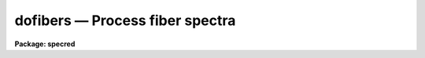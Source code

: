 dofibers — Process fiber spectra
================================

**Package: specred**

.. raw:: html

  <BODY>
  <TABLE WIDTH="100%" BORDER=0><TR>
  <TD ALIGN=LEFT><FONT SIZE=4>
  <B>dofibers (Jul95)</B></FONT></TD>
  <TD ALIGN=CENTER><FONT SIZE=4>
  <B>noao.imred.specred</B>
  </FONT></TD>
  <TD ALIGN=RIGHT><FONT SIZE=4>
  <B>dofibers (Jul95)</B></FONT></TD>
  </TR></TABLE><P>
  <TITLE>dofibers</TITLE>
  <UL>
  </UL>
  <H2><A NAME="s_name">NAME</A></H2>
  <! BeginSection: 'NAME'>
  <UL>
  dofibers -- Multifiber data reduction task
  </UL>
  <! EndSection:   'NAME'>
  <H2><A NAME="s_usage">USAGE</A></H2>
  <! BeginSection: 'USAGE'>
  <UL>
  dofibers objects
  </UL>
  <! EndSection:   'USAGE'>
  <H2><A NAME="s_summary">SUMMARY</A></H2>
  <! BeginSection: 'SUMMARY'>
  <UL>
  The <B>dofibers</B> reduction task is specialized for scattered light
  subtraction, extraction, flat
  fielding, fiber throughput correction, wavelength calibration, and sky
  subtraction of multifiber spectra.  It is a
  command language script which collects and combines the functions and
  parameters of many general purpose tasks to provide a single complete data
  reduction path.  The task provides a degree of guidance, automation, and
  record keeping necessary when dealing with the large amount of data
  generated by multifiber instruments.  Variants of this task are
  <B>doargus</B>, <B>dofoe</B>, <B>dohydra</B>, and <B>do3fiber</B>.
  </UL>
  <! EndSection:   'SUMMARY'>
  <H2><A NAME="s_parameters">PARAMETERS</A></H2>
  <! BeginSection: 'PARAMETERS'>
  <UL>
  <DL>
  <DT><B><A NAME="l_objects">objects</A></B></DT>
  <! Sec='PARAMETERS' Level=0 Label='objects' Line='objects'>
  <DD>List of object spectra to be processed.  Previously processed spectra are
  ignored unless the <I>redo</I> flag is set or the <I>update</I> flag is set and
  dependent calibration data has changed.  Extracted spectra are ignored.
  </DD>
  </DL>
  <DL>
  <DT><B><A NAME="l_apref">apref = "<TT></TT>"</A></B></DT>
  <! Sec='PARAMETERS' Level=0 Label='apref' Line='apref = ""'>
  <DD>Aperture reference spectrum.  This spectrum is used to define the basic
  extraction apertures and is typically a flat field spectrum.
  </DD>
  </DL>
  <DL>
  <DT><B><A NAME="l_flat">flat = "<TT></TT>" (optional)</A></B></DT>
  <! Sec='PARAMETERS' Level=0 Label='flat' Line='flat = "" (optional)'>
  <DD>Flat field spectrum.  If specified the one dimensional flat field spectra
  are extracted and used to make flat field calibrations.  If a separate
  throughput file or image is not specified the flat field is also used
  for computing a fiber throughput correction.
  </DD>
  </DL>
  <DL>
  <DT><B><A NAME="l_throughput">throughput = "<TT></TT>" (optional)</A></B></DT>
  <! Sec='PARAMETERS' Level=0 Label='throughput' Line='throughput = "" (optional)'>
  <DD>Throughput file or image.  If an image is specified, typically a blank
  sky observation, the total flux through
  each fiber is used to correct for fiber throughput.  If a file consisting
  of lines with the aperture number and relative throughput is specified
  then the fiber throughput will be corrected by those values.  If neither
  is specified but a flat field image is given it is used to compute the
  throughput.  
  </DD>
  </DL>
  <DL>
  <DT><B><A NAME="l_arcs1">arcs1 = "<TT></TT>" (at least one if dispersion correcting)</A></B></DT>
  <! Sec='PARAMETERS' Level=0 Label='arcs1' Line='arcs1 = "" (at least one if dispersion correcting)'>
  <DD>List of primary arc spectra.  These spectra are used to define the dispersion
  functions for each fiber apart from a possible zero point correction made
  with secondary shift spectra or arc calibration fibers in the object spectra.
  One fiber from the first spectrum is used to mark lines and set the dispersion
  function interactively and dispersion functions for all other fibers and
  arc spectra are derived from it.
  </DD>
  </DL>
  <DL>
  <DT><B><A NAME="l_arcs2">arcs2 = "<TT></TT>" (optional)</A></B></DT>
  <! Sec='PARAMETERS' Level=0 Label='arcs2' Line='arcs2 = "" (optional)'>
  <DD>List of optional shift arc spectra.  Features in these secondary observations
  are used to supply a wavelength zero point shift through the observing
  sequence.  One type of observation is dome lamps containing characteristic
  emission lines.
  </DD>
  </DL>
  <DL>
  <DT><B><A NAME="l_arctable">arctable = "<TT></TT>" (optional) (refspectra)</A></B></DT>
  <! Sec='PARAMETERS' Level=0 Label='arctable' Line='arctable = "" (optional) (refspectra)'>
  <DD>Table defining arc spectra to be assigned to object
  spectra (see <B>refspectra</B>).  If not specified an assignment based
  on a header parameter, <I>params.sort</I>, such as the observation time is made.
  </DD>
  </DL>
  <P>
  <DL>
  <DT><B><A NAME="l_readnoise">readnoise = "<TT>0.</TT>" (apsum)</A></B></DT>
  <! Sec='PARAMETERS' Level=0 Label='readnoise' Line='readnoise = "0." (apsum)'>
  <DD>Read out noise in photons.  This parameter defines the minimum noise
  sigma.  It is defined in terms of photons (or electrons) and scales
  to the data values through the gain parameter.  A image header keyword
  (case insensitive) may be specified to get the value from the image.
  </DD>
  </DL>
  <DL>
  <DT><B><A NAME="l_gain">gain = "<TT>1.</TT>" (apsum)</A></B></DT>
  <! Sec='PARAMETERS' Level=0 Label='gain' Line='gain = "1." (apsum)'>
  <DD>Detector gain or conversion factor between photons/electrons and
  data values.  It is specified as the number of photons per data value.
  A image header keyword (case insensitive) may be specified to get the value
  from the image.
  </DD>
  </DL>
  <DL>
  <DT><B><A NAME="l_datamax">datamax = INDEF (apsum.saturation)</A></B></DT>
  <! Sec='PARAMETERS' Level=0 Label='datamax' Line='datamax = INDEF (apsum.saturation)'>
  <DD>The maximum data value which is not a cosmic ray.
  When cleaning cosmic rays and/or using variance weighted extraction
  very strong cosmic rays (pixel values much larger than the data) can
  cause these operations to behave poorly.  If a value other than INDEF
  is specified then all data pixels in excess of this value will be
  excluded and the algorithms will yield improved results.
  This applies only to the object spectra and not the flat field or
  arc spectra.  For more
  on this see the discussion of the saturation parameter in the
  <B>apextract</B> package.
  </DD>
  </DL>
  <DL>
  <DT><B><A NAME="l_fibers">fibers = 97 (apfind)</A></B></DT>
  <! Sec='PARAMETERS' Level=0 Label='fibers' Line='fibers = 97 (apfind)'>
  <DD>Number of fibers.  This number is used during the automatic definition of
  the apertures from the aperture reference spectrum.  It is best if this
  reflects the actual number of fibers which may be found in the aperture
  reference image.  The interactive
  review of the aperture assignments allows verification and adjustments
  to the automatic aperture definitions.
  </DD>
  </DL>
  <DL>
  <DT><B><A NAME="l_width">width = 12. (apedit)</A></B></DT>
  <! Sec='PARAMETERS' Level=0 Label='width' Line='width = 12. (apedit)'>
  <DD>Approximate base full width of the fiber profiles.  This parameter is used
  for the profile centering algorithm.
  </DD>
  </DL>
  <DL>
  <DT><B><A NAME="l_minsep">minsep = 8. (apfind)</A></B></DT>
  <! Sec='PARAMETERS' Level=0 Label='minsep' Line='minsep = 8. (apfind)'>
  <DD>Minimum separation between fibers.  Weaker spectra or noise within this
  distance of a stronger spectrum are rejected.
  </DD>
  </DL>
  <DL>
  <DT><B><A NAME="l_maxsep">maxsep = 15. (apfind)</A></B></DT>
  <! Sec='PARAMETERS' Level=0 Label='maxsep' Line='maxsep = 15. (apfind)'>
  <DD>Maximum separation between adjacent fibers.  This parameter
  is used to identify missing fibers.  If two adjacent spectra exceed this
  separation then it is assumed that a fiber is missing and the aperture
  identification assignments will be adjusted accordingly.
  </DD>
  </DL>
  <DL>
  <DT><B><A NAME="l_apidtable">apidtable = "<TT></TT>" (apfind)</A></B></DT>
  <! Sec='PARAMETERS' Level=0 Label='apidtable' Line='apidtable = "" (apfind)'>
  <DD>Aperture identification table.  This may be either a text file or an
  image.  A text file contains the fiber number, beam number defining object
  (1), sky (0), and arc (2) fibers, and a object title.  An image contains
  the keywords SLFIBnnn with string value consisting of the fiber number,
  beam number, optional right ascension and declination, and an object
  title.  Unassigned and broken fibers (beam of -1) should be included in the
  identification information since they will automatically be excluded.
  </DD>
  </DL>
  <DL>
  <DT><B><A NAME="l_crval">crval = INDEF, cdelt = INDEF (autoidentify)</A></B></DT>
  <! Sec='PARAMETERS' Level=0 Label='crval' Line='crval = INDEF, cdelt = INDEF (autoidentify)'>
  <DD>These parameters specify an approximate central wavelength and dispersion.
  They may be specified as numerical values, INDEF, or image header keyword
  names whose values are to be used.
  If both these parameters are INDEF then the automatic identification will
  not be done.
  </DD>
  </DL>
  <DL>
  <DT><B><A NAME="l_objaps">objaps = "<TT></TT>", skyaps = "<TT></TT>", arcaps = "<TT></TT>"</A></B></DT>
  <! Sec='PARAMETERS' Level=0 Label='objaps' Line='objaps = "", skyaps = "", arcaps = ""'>
  <DD>List of object, sky, and arc aperture numbers.  These are used to
  identify arc apertures for wavelength calibration and object and sky
  apertures for sky subtraction.  Note sky apertures may be identified as
  both object and sky if one wants to subtract the mean sky from the
  individual sky spectra.  Typically the different spectrum types are
  identified by their beam numbers and the default, null string,
  lists select all apertures.
  </DD>
  </DL>
  <DL>
  <DT><B><A NAME="l_objbeams">objbeams = "<TT>0,1</TT>", skybeams = "<TT>0</TT>", arcbeams = 2</A></B></DT>
  <! Sec='PARAMETERS' Level=0 Label='objbeams' Line='objbeams = "0,1", skybeams = "0", arcbeams = 2'>
  <DD>List of object, sky, and arc beam numbers.  The convention is that sky
  fibers are given a beam number of 0, object fibers a beam number of 1, and
  arc fibers a beam number of 2.  The beam numbers are typically set in the
  <I>apidtable</I>.  Unassigned or broken fibers may be given a beam number of
  -1 in the aperture identification table since apertures with negative beam
  numbers are not extracted.  Note it is valid to identify sky fibers as both
  object and sky.
  </DD>
  </DL>
  <P>
  <DL>
  <DT><B><A NAME="l_scattered">scattered = no (apscatter)</A></B></DT>
  <! Sec='PARAMETERS' Level=0 Label='scattered' Line='scattered = no (apscatter)'>
  <DD>Smooth and subtracted scattered light from the object and flat field
  images.  This operation consists of fitting independent smooth functions
  across the dispersion using data outside the fiber apertures and then
  smoothing the individual fits along the dispersion.  The initial
  flat field, or if none is given the aperture reference image, are
  done interactively to allow setting the fitting parameters.  All
  subsequent subtractions use the same fitting parameters.
  </DD>
  </DL>
  <DL>
  <DT><B><A NAME="l_fitflat">fitflat = yes (flat1d)</A></B></DT>
  <! Sec='PARAMETERS' Level=0 Label='fitflat' Line='fitflat = yes (flat1d)'>
  <DD>Fit the composite flat field spectrum by a smooth function and divide each
  flat field spectrum by this function?  This operation removes the average
  spectral signature of the flat field lamp from the sensitivity correction to
  avoid modifying the object fluxes.
  </DD>
  </DL>
  <DL>
  <DT><B><A NAME="l_clean">clean = yes (apsum)</A></B></DT>
  <! Sec='PARAMETERS' Level=0 Label='clean' Line='clean = yes (apsum)'>
  <DD>Detect and correct for bad pixels during extraction?  This is the same
  as the clean option in the <B>apextract</B> package.  If yes this also
  implies variance weighted extraction and requires reasonably good values
  for the readout noise and gain.  In addition the datamax parameters
  can be useful.
  </DD>
  </DL>
  <DL>
  <DT><B><A NAME="l_dispcor">dispcor = yes</A></B></DT>
  <! Sec='PARAMETERS' Level=0 Label='dispcor' Line='dispcor = yes'>
  <DD>Dispersion correct spectra?  Depending on the <I>params.linearize</I>
  parameter this may either resample the spectra or insert a dispersion
  function in the image header.
  </DD>
  </DL>
  <DL>
  <DT><B><A NAME="l_skyalign">skyalign = no</A></B></DT>
  <! Sec='PARAMETERS' Level=0 Label='skyalign' Line='skyalign = no'>
  <DD>Align sky lines?  If yes then for the first object spectrum you are asked
  to mark one or more sky lines to use for alignment.  Then these lines will
  be found in all spectra and an average zeropoint shift computed and applied
  to the dispersion solution to align these lines.  Note that this assumes
  the sky lines are seen in all fibers.
  </DD>
  </DL>
  <DL>
  <DT><B><A NAME="l_savearcs">savearcs = yes</A></B></DT>
  <! Sec='PARAMETERS' Level=0 Label='savearcs' Line='savearcs = yes'>
  <DD>Save any simultaneous arc apertures?  If no then the arc apertures will
  be deleted after use.
  </DD>
  </DL>
  <DL>
  <DT><B><A NAME="l_skysubtract">skysubtract = yes</A></B></DT>
  <! Sec='PARAMETERS' Level=0 Label='skysubtract' Line='skysubtract = yes'>
  <DD>Subtract sky from the object spectra?  If yes the sky spectra are combined
  and subtracted from the object spectra as defined by the object and sky
  aperture/beam parameters.
  </DD>
  </DL>
  <DL>
  <DT><B><A NAME="l_skyedit">skyedit = yes</A></B></DT>
  <! Sec='PARAMETERS' Level=0 Label='skyedit' Line='skyedit = yes'>
  <DD>Overplot all the sky spectra and allow contaminated sky spectra to be
  deleted?
  </DD>
  </DL>
  <DL>
  <DT><B><A NAME="l_saveskys">saveskys = yes</A></B></DT>
  <! Sec='PARAMETERS' Level=0 Label='saveskys' Line='saveskys = yes'>
  <DD>Save the combined sky spectrum?  If no then the sky spectrum will be
  deleted after sky subtraction is completed.
  </DD>
  </DL>
  <DL>
  <DT><B><A NAME="l_splot">splot = no</A></B></DT>
  <! Sec='PARAMETERS' Level=0 Label='splot' Line='splot = no'>
  <DD>Plot the final spectra with the task <B>splot</B>?
  </DD>
  </DL>
  <DL>
  <DT><B><A NAME="l_redo">redo = no</A></B></DT>
  <! Sec='PARAMETERS' Level=0 Label='redo' Line='redo = no'>
  <DD>Redo operations previously done?  If no then previously processed spectra
  in the objects list will not be processed (unless they need to be updated).
  </DD>
  </DL>
  <DL>
  <DT><B><A NAME="l_update">update = yes</A></B></DT>
  <! Sec='PARAMETERS' Level=0 Label='update' Line='update = yes'>
  <DD>Update processing of previously processed spectra if aperture, flat
  field, or dispersion reference definitions are changed?
  </DD>
  </DL>
  <DL>
  <DT><B><A NAME="l_batch">batch = no</A></B></DT>
  <! Sec='PARAMETERS' Level=0 Label='batch' Line='batch = no'>
  <DD>Process spectra as a background or batch job provided there are no interactive
  options (<I>skyedit</I> and <I>splot</I>) selected.
  </DD>
  </DL>
  <DL>
  <DT><B><A NAME="l_listonly">listonly = no</A></B></DT>
  <! Sec='PARAMETERS' Level=0 Label='listonly' Line='listonly = no'>
  <DD>List processing steps but don't process?
  </DD>
  </DL>
  <P>
  <DL>
  <DT><B><A NAME="l_params">params = "<TT></TT>" (pset)</A></B></DT>
  <! Sec='PARAMETERS' Level=0 Label='params' Line='params = "" (pset)'>
  <DD>Name of parameter set containing additional processing parameters.  The
  default is parameter set <B>params</B>.  The parameter set may be examined
  and modified in the usual ways (typically with "<TT>epar params</TT>" or "<TT>:e params</TT>"
  from the parameter editor).  Note that using a different parameter file
  is not allowed.  The parameters are described below.
  </DD>
  </DL>
  <P>
  <CENTER>-- PACKAGE PARAMETERS
  
  </CENTER><BR>
  <P>
  Package parameters are those which generally apply to all task in the
  package.  This is also true of <B>dofibers</B>.
  <DL>
  <DT><B><A NAME="l_dispaxis">dispaxis = 2</A></B></DT>
  <! Sec='PARAMETERS' Level=0 Label='dispaxis' Line='dispaxis = 2'>
  <DD>Default dispersion axis.  The dispersion axis is 1 for dispersion
  running along image lines and 2 for dispersion running along image
  columns.  If the image header parameter DISPAXIS is defined it has
  precedence over this parameter.  The default value defers to the
  package parameter of the same name.
  </DD>
  </DL>
  <DL>
  <DT><B><A NAME="l_observatory">observatory = "<TT>observatory</TT>"</A></B></DT>
  <! Sec='PARAMETERS' Level=0 Label='observatory' Line='observatory = "observatory"'>
  <DD>Observatory at which the spectra were obtained if not specified in the
  image header by the keyword OBSERVAT.  See <B>observatory</B> for more
  details.
  </DD>
  </DL>
  <DL>
  <DT><B><A NAME="l_interp">interp = "<TT>poly5</TT>" (nearest|linear|poly3|poly5|spline3|sinc)</A></B></DT>
  <! Sec='PARAMETERS' Level=0 Label='interp' Line='interp = "poly5" (nearest|linear|poly3|poly5|spline3|sinc)'>
  <DD>Spectrum interpolation type used when spectra are resampled.  The choices are:
  <P>
  <PRE>
  	nearest - nearest neighbor
  	 linear - linear
  	  poly3 - 3rd order polynomial
  	  poly5 - 5th order polynomial
  	spline3 - cubic spline
  	   sinc - sinc function
  </PRE>
  </DD>
  </DL>
  <DL>
  <DT><B><A NAME="l_database">database = "<TT>database</TT>"</A></B></DT>
  <! Sec='PARAMETERS' Level=0 Label='database' Line='database = "database"'>
  <DD>Database (directory) used for storing aperture and dispersion information.
  </DD>
  </DL>
  <DL>
  <DT><B><A NAME="l_verbose">verbose = no</A></B></DT>
  <! Sec='PARAMETERS' Level=0 Label='verbose' Line='verbose = no'>
  <DD>Print verbose information available with various tasks.
  </DD>
  </DL>
  <DL>
  <DT><B><A NAME="l_logfile">logfile = "<TT>logfile</TT>", plotfile = "<TT></TT>"</A></B></DT>
  <! Sec='PARAMETERS' Level=0 Label='logfile' Line='logfile = "logfile", plotfile = ""'>
  <DD>Text and plot log files.  If a filename is not specified then no log is
  kept.  The plot file contains IRAF graphics metacode which may be examined
  in various ways such as with <B>gkimosaic</B>.
  </DD>
  </DL>
  <DL>
  <DT><B><A NAME="l_records">records = "<TT></TT>"</A></B></DT>
  <! Sec='PARAMETERS' Level=0 Label='records' Line='records = ""'>
  <DD>Dummy parameter to be ignored.
  </DD>
  </DL>
  <DL>
  <DT><B><A NAME="l_version">version = "<TT>SPECRED: ...</TT>"</A></B></DT>
  <! Sec='PARAMETERS' Level=0 Label='version' Line='version = "SPECRED: ..."'>
  <DD>Version of the package.
  </DD>
  </DL>
  <P>
  <CENTER>PARAMS PARAMETERS
  
  </CENTER><BR>
  <P>
  The following parameters are part of the <B>params</B> parameter set and
  define various algorithm parameters for <B>dofibers</B>.
  <P>
  <CENTER>--  GENERAL PARAMETERS --
  
  </CENTER><BR>
  <DL>
  <DT><B><A NAME="l_line">line = INDEF, nsum = 10</A></B></DT>
  <! Sec='PARAMETERS' Level=0 Label='line' Line='line = INDEF, nsum = 10'>
  <DD>The dispersion line (line or column perpendicular to the dispersion
  axis) and number of adjacent lines (half before and half after unless
  at the end of the image) used in finding, recentering, resizing,
  editing, and tracing operations.  A line of INDEF selects the middle of the
  image along the dispersion axis.
  </DD>
  </DL>
  <DL>
  <DT><B><A NAME="l_order">order = "<TT>decreasing</TT>" (apfind)</A></B></DT>
  <! Sec='PARAMETERS' Level=0 Label='order' Line='order = "decreasing" (apfind)'>
  <DD>When assigning aperture identifications order the spectra "<TT>increasing</TT>"
  or "<TT>decreasing</TT>" with increasing pixel position (left-to-right or
  right-to-left in a cross-section plot of the image).
  </DD>
  </DL>
  <DL>
  <DT><B><A NAME="l_extras">extras = no (apsum)</A></B></DT>
  <! Sec='PARAMETERS' Level=0 Label='extras' Line='extras = no (apsum)'>
  <DD>Include extra information in the output spectra?  When cleaning or using
  variance weighting the cleaned and weighted spectra are recorded in the
  first 2D plane of a 3D image, the raw, simple sum spectra are recorded in
  the second plane, and the estimated sigmas are recorded in the third plane.
  </DD>
  </DL>
  <P>
  <CENTER>-- DEFAULT APERTURE LIMITS --
  
  </CENTER><BR>
  <DL>
  <DT><B><A NAME="l_lower">lower = -5., upper = 5. (apdefault)</A></B></DT>
  <! Sec='PARAMETERS' Level=0 Label='lower' Line='lower = -5., upper = 5. (apdefault)'>
  <DD>Default lower and upper aperture limits relative to the aperture center.
  These limits are used when the apertures are first found and may be
  resized automatically or interactively.
  </DD>
  </DL>
  <P>
  <CENTER>-- AUTOMATIC APERTURE RESIZING PARAMETERS --
  
  </CENTER><BR>
  <DL>
  <DT><B><A NAME="l_ylevel">ylevel = 0.05 (apresize)</A></B></DT>
  <! Sec='PARAMETERS' Level=0 Label='ylevel' Line='ylevel = 0.05 (apresize)'>
  <DD>Data level at which to set aperture limits during automatic resizing.
  It is a fraction of the peak relative to a local background.
  </DD>
  </DL>
  <P>
  <CENTER>-- TRACE PARAMETERS --
  
  </CENTER><BR>
  <DL>
  <DT><B><A NAME="l_t_step">t_step = 10 (aptrace)</A></B></DT>
  <! Sec='PARAMETERS' Level=0 Label='t_step' Line='t_step = 10 (aptrace)'>
  <DD>Step along the dispersion axis between determination of the spectrum
  positions.  Note the <I>nsum</I> parameter is also used to enhance the
  signal-to-noise at each step.
  </DD>
  </DL>
  <DL>
  <DT><B><A NAME="l_t_function">t_function = "<TT>spline3</TT>", t_order = 3 (aptrace)</A></B></DT>
  <! Sec='PARAMETERS' Level=0 Label='t_function' Line='t_function = "spline3", t_order = 3 (aptrace)'>
  <DD>Default trace fitting function and order.  The fitting function types are
  "<TT>chebyshev</TT>" polynomial, "<TT>legendre</TT>" polynomial, "<TT>spline1</TT>" linear spline, and
  "<TT>spline3</TT>" cubic spline.  The order refers to the number of
  terms in the polynomial functions or the number of spline pieces in the spline
  functions.
  </DD>
  </DL>
  <DL>
  <DT><B><A NAME="l_t_niterate">t_niterate = 1, t_low = 3., t_high = 3. (aptrace)</A></B></DT>
  <! Sec='PARAMETERS' Level=0 Label='t_niterate' Line='t_niterate = 1, t_low = 3., t_high = 3. (aptrace)'>
  <DD>Default number of rejection iterations and rejection sigma thresholds.
  </DD>
  </DL>
  <P>
  <CENTER>-- SCATTERED LIGHT PARAMETERS --
  
  </CENTER><BR>
  <DL>
  <DT><B><A NAME="l_buffer">buffer = 1. (apscatter)</A></B></DT>
  <! Sec='PARAMETERS' Level=0 Label='buffer' Line='buffer = 1. (apscatter)'>
  <DD>Buffer distance from the aperture edges to be excluded in selecting the
  scattered light pixels to be used.
  </DD>
  </DL>
  <DL>
  <DT><B><A NAME="l_apscat1">apscat1 = "<TT></TT>" (apscatter)</A></B></DT>
  <! Sec='PARAMETERS' Level=0 Label='apscat1' Line='apscat1 = "" (apscatter)'>
  <DD>Fitting parameters across the dispersion.  This references an additional
  set of parameters for the ICFIT package.  The default is the "<TT>apscat1</TT>"
  parameter set.
  </DD>
  </DL>
  <DL>
  <DT><B><A NAME="l_apscat2">apscat2 = "<TT></TT>" (apscatter)</A></B></DT>
  <! Sec='PARAMETERS' Level=0 Label='apscat2' Line='apscat2 = "" (apscatter)'>
  <DD>Fitting parameters along the dispersion.  This references an additional
  set of parameters for the ICFIT package.  The default is the "<TT>apscat2</TT>"
  parameter set.
  </DD>
  </DL>
  <P>
  <CENTER>-- APERTURE EXTRACTION PARAMETERS --
  
  </CENTER><BR>
  <DL>
  <DT><B><A NAME="l_weights">weights = "<TT>none</TT>" (apsum)</A></B></DT>
  <! Sec='PARAMETERS' Level=0 Label='weights' Line='weights = "none" (apsum)'>
  <DD>Type of extraction weighting.  Note that if the <I>clean</I> parameter is
  set then the weights used are "<TT>variance</TT>" regardless of the weights
  specified by this parameter.  The choices are:
  <DL>
  <DT><B><A NAME="l_">"<TT>none</TT>"</A></B></DT>
  <! Sec='PARAMETERS' Level=1 Label='' Line='"none"'>
  <DD>The pixels are summed without weights except for partial pixels at the
  ends.
  </DD>
  </DL>
  <DL>
  <DT><B><A NAME="l_">"<TT>variance</TT>"</A></B></DT>
  <! Sec='PARAMETERS' Level=1 Label='' Line='"variance"'>
  <DD>The extraction is weighted by the variance based on the data values
  and a poisson/ccd model using the <I>gain</I> and <I>readnoise</I>
  parameters.
  </DD>
  </DL>
  </DD>
  </DL>
  <DL>
  <DT><B><A NAME="l_pfit">pfit = "<TT>fit1d</TT>" (apsum) (fit1d|fit2d)</A></B></DT>
  <! Sec='PARAMETERS' Level=0 Label='pfit' Line='pfit = "fit1d" (apsum) (fit1d|fit2d)'>
  <DD>Profile fitting algorithm for cleaning and variance weighted extractions.
  The default is generally appropriate for multifiber data but users
  may try the other algorithm.  See <B>approfiles</B> for further information.
  </DD>
  </DL>
  <DL>
  <DT><B><A NAME="l_lsigma">lsigma = 3., usigma = 3. (apsum)</A></B></DT>
  <! Sec='PARAMETERS' Level=0 Label='lsigma' Line='lsigma = 3., usigma = 3. (apsum)'>
  <DD>Lower and upper rejection thresholds, given as a number of times the
  estimated sigma of a pixel, for cleaning.
  </DD>
  </DL>
  <DL>
  <DT><B><A NAME="l_nsubaps">nsubaps = 1 (apsum)</A></B></DT>
  <! Sec='PARAMETERS' Level=0 Label='nsubaps' Line='nsubaps = 1 (apsum)'>
  <DD>During extraction it is possible to equally divide the apertures into
  this number of subapertures.
  </DD>
  </DL>
  <P>
  <CENTER>-- FLAT FIELD FUNCTION FITTING PARAMETERS --
  
  </CENTER><BR>
  <DL>
  <DT><B><A NAME="l_f_interactive">f_interactive = yes (fit1d)</A></B></DT>
  <! Sec='PARAMETERS' Level=0 Label='f_interactive' Line='f_interactive = yes (fit1d)'>
  <DD>Fit the composite one dimensional flat field spectrum interactively?
  This is used if <I>fitflat</I> is set and a two dimensional flat field
  spectrum is specified.
  </DD>
  </DL>
  <DL>
  <DT><B><A NAME="l_f_function">f_function = "<TT>spline3</TT>", f_order = 10 (fit1d)</A></B></DT>
  <! Sec='PARAMETERS' Level=0 Label='f_function' Line='f_function = "spline3", f_order = 10 (fit1d)'>
  <DD>Function and order used to fit the composite one dimensional flat field
  spectrum.  The functions are "<TT>legendre</TT>", "<TT>chebyshev</TT>", "<TT>spline1</TT>", and
  "<TT>spline3</TT>".  The spline functions are linear and cubic splines with the
  order specifying the number of pieces.
  </DD>
  </DL>
  <P>
  <CENTER>-- ARC DISPERSION FUNCTION PARAMETERS --
  
  </CENTER><BR>
  <DL>
  <DT><B><A NAME="l_threshold">threshold = 10. (autoidentify/identify/reidentify)</A></B></DT>
  <! Sec='PARAMETERS' Level=0 Label='threshold' Line='threshold = 10. (autoidentify/identify/reidentify)'>
  <DD>In order for a feature center to be determined the range of pixel intensities
  around the feature must exceed this threshold.
  </DD>
  </DL>
  <DL>
  <DT><B><A NAME="l_coordlist">coordlist = "<TT>linelists$idhenear.dat</TT>" (autoidentify/identify)</A></B></DT>
  <! Sec='PARAMETERS' Level=0 Label='coordlist' Line='coordlist = "linelists$idhenear.dat" (autoidentify/identify)'>
  <DD>Arc line list consisting of an ordered list of wavelengths.
  Some standard line lists are available in the directory "<TT>linelists$</TT>".
  </DD>
  </DL>
  <DL>
  <DT><B><A NAME="l_match">match = -3. (autoidentify/identify)</A></B></DT>
  <! Sec='PARAMETERS' Level=0 Label='match' Line='match = -3. (autoidentify/identify)'>
  <DD>The maximum difference for a match between the dispersion function prediction
  value and a wavelength in the coordinate list.
  </DD>
  </DL>
  <DL>
  <DT><B><A NAME="l_fwidth">fwidth = 4. (autoidentify/identify)</A></B></DT>
  <! Sec='PARAMETERS' Level=0 Label='fwidth' Line='fwidth = 4. (autoidentify/identify)'>
  <DD>Approximate full base width (in pixels) of arc lines.
  </DD>
  </DL>
  <DL>
  <DT><B><A NAME="l_cradius">cradius = 10. (reidentify)</A></B></DT>
  <! Sec='PARAMETERS' Level=0 Label='cradius' Line='cradius = 10. (reidentify)'>
  <DD>Radius from previous position to reidentify arc line.
  </DD>
  </DL>
  <DL>
  <DT><B><A NAME="l_i_function">i_function = "<TT>spline3</TT>", i_order = 3 (autoidentify/identify)</A></B></DT>
  <! Sec='PARAMETERS' Level=0 Label='i_function' Line='i_function = "spline3", i_order = 3 (autoidentify/identify)'>
  <DD>The default function and order to be fit to the arc wavelengths as a
  function of the pixel coordinate.  The functions choices are "<TT>chebyshev</TT>",
  "<TT>legendre</TT>", "<TT>spline1</TT>", or "<TT>spline3</TT>".
  </DD>
  </DL>
  <DL>
  <DT><B><A NAME="l_i_niterate">i_niterate = 2, i_low = 3.0, i_high = 3.0 (autoidentify/identify)</A></B></DT>
  <! Sec='PARAMETERS' Level=0 Label='i_niterate' Line='i_niterate = 2, i_low = 3.0, i_high = 3.0 (autoidentify/identify)'>
  <DD>Number of rejection iterations and sigma thresholds for rejecting arc
  lines from the dispersion function fits.
  </DD>
  </DL>
  <DL>
  <DT><B><A NAME="l_refit">refit = yes (reidentify)</A></B></DT>
  <! Sec='PARAMETERS' Level=0 Label='refit' Line='refit = yes (reidentify)'>
  <DD>Refit the dispersion function?  If yes and there is more than 1 line
  and a dispersion function was defined in the arc reference then a new
  dispersion function of the same type as in the reference image is fit
  using the new pixel positions.  Otherwise only a zero point shift is
  determined for the revised fitted coordinates without changing the
  form of the dispersion function.
  </DD>
  </DL>
  <DL>
  <DT><B><A NAME="l_addfeatures">addfeatures = no (reidentify)</A></B></DT>
  <! Sec='PARAMETERS' Level=0 Label='addfeatures' Line='addfeatures = no (reidentify)'>
  <DD>Add new features from a line list during each reidentification?
  This option can be used to compensate for lost features from the
  reference solution.  Care should be exercised that misidentified features
  are not introduced.
  </DD>
  </DL>
  <P>
  <CENTER>-- AUTOMATIC ARC ASSIGNMENT PARAMETERS --
  
  </CENTER><BR>
  <DL>
  <DT><B><A NAME="l_select">select = "<TT>interp</TT>" (refspectra)</A></B></DT>
  <! Sec='PARAMETERS' Level=0 Label='select' Line='select = "interp" (refspectra)'>
  <DD>Selection method for assigning wavelength calibration spectra.
  Note that an arc assignment table may be used to override the selection
  method and explicitly assign arc spectra to object spectra.
  The automatic selection methods are:
  <DL>
  <DT><B><A NAME="l_average">average</A></B></DT>
  <! Sec='PARAMETERS' Level=1 Label='average' Line='average'>
  <DD>Average two reference spectra without regard to any sort parameter.
  If only one reference spectrum is specified then it is assigned with a
  warning.  If more than two reference spectra are specified then only the
  first two are used and a warning is given.
  This option is used to assign two reference spectra, with equal weights,
  independent of any sorting parameter.
  </DD>
  </DL>
  <DL>
  <DT><B><A NAME="l_following">following</A></B></DT>
  <! Sec='PARAMETERS' Level=1 Label='following' Line='following'>
  <DD>Select the nearest following spectrum in the reference list based on the
  sorting parameter.  If there is no following spectrum use the nearest preceding
  spectrum.
  </DD>
  </DL>
  <DL>
  <DT><B><A NAME="l_interp">interp</A></B></DT>
  <! Sec='PARAMETERS' Level=1 Label='interp' Line='interp'>
  <DD>Interpolate between the preceding and following spectra in the reference
  list based on the sorting parameter.  If there is no preceding and following
  spectrum use the nearest spectrum.  The interpolation is weighted by the
  relative distances of the sorting parameter.
  </DD>
  </DL>
  <DL>
  <DT><B><A NAME="l_match">match</A></B></DT>
  <! Sec='PARAMETERS' Level=1 Label='match' Line='match'>
  <DD>Match each input spectrum with the reference spectrum list in order.
  This overrides the reference aperture check.
  </DD>
  </DL>
  <DL>
  <DT><B><A NAME="l_nearest">nearest</A></B></DT>
  <! Sec='PARAMETERS' Level=1 Label='nearest' Line='nearest'>
  <DD>Select the nearest spectrum in the reference list based on the sorting
  parameter.
  </DD>
  </DL>
  <DL>
  <DT><B><A NAME="l_preceding">preceding</A></B></DT>
  <! Sec='PARAMETERS' Level=1 Label='preceding' Line='preceding'>
  <DD>Select the nearest preceding spectrum in the reference list based on the
  sorting parameter.  If there is no preceding spectrum use the nearest following
  spectrum.
  </DD>
  </DL>
  </DD>
  </DL>
  <DL>
  <DT><B><A NAME="l_sort">sort = "<TT>jd</TT>", group = "<TT>ljd</TT>" (refspectra)</A></B></DT>
  <! Sec='PARAMETERS' Level=0 Label='sort' Line='sort = "jd", group = "ljd" (refspectra)'>
  <DD>Image header keywords to be used as the sorting parameter for selection
  based on order and to group spectra.
  A null string, "<TT></TT>", or the word "<TT>none</TT>" may be use to disable the sorting
  or grouping parameters.
  The sorting parameter
  must be numeric but otherwise may be anything.  The grouping parameter
  may be a string or number and must simply be the same for all spectra within
  the same group (say a single night).
  Common sorting parameters are times or positions.
  In <B>dofibers</B> the Julian date (JD) and the local Julian day number (LJD)
  at the middle of the exposure are automatically computed from the universal
  time at the beginning of the exposure and the exposure time.  Also the
  parameter UTMIDDLE is computed.
  </DD>
  </DL>
  <DL>
  <DT><B><A NAME="l_time">time = no, timewrap = 17. (refspectra)</A></B></DT>
  <! Sec='PARAMETERS' Level=0 Label='time' Line='time = no, timewrap = 17. (refspectra)'>
  <DD>Is the sorting parameter a 24 hour time?  If so then the time origin
  for the sorting is specified by the timewrap parameter.  This time
  should precede the first observation and follow the last observation
  in a 24 hour cycle.
  </DD>
  </DL>
  <P>
  <CENTER>-- DISPERSION  CORRECTION PARAMETERS --
  
  </CENTER><BR>
  <DL>
  <DT><B><A NAME="l_linearize">linearize = yes (dispcor)</A></B></DT>
  <! Sec='PARAMETERS' Level=0 Label='linearize' Line='linearize = yes (dispcor)'>
  <DD>Interpolate the spectra to a linear dispersion sampling?  If yes the
  spectra will be interpolated to a linear or log linear sampling
  If no the nonlinear dispersion function(s) from the dispersion function
  database are assigned to the input image world coordinate system
  and the spectral data are not interpolated.
  </DD>
  </DL>
  <DL>
  <DT><B><A NAME="l_log">log = no (dispcor)</A></B></DT>
  <! Sec='PARAMETERS' Level=0 Label='log' Line='log = no (dispcor)'>
  <DD>Use linear logarithmic wavelength coordinates?  Linear logarithmic
  wavelength coordinates have wavelength intervals which are constant
  in the logarithm of the wavelength.
  </DD>
  </DL>
  <DL>
  <DT><B><A NAME="l_flux">flux = yes (dispcor)</A></B></DT>
  <! Sec='PARAMETERS' Level=0 Label='flux' Line='flux = yes (dispcor)'>
  <DD>Conserve the total flux during interpolation?  If <I>no</I> the output
  spectrum is interpolated from the input spectrum at each output
  wavelength coordinate.  If <I>yes</I> the input spectrum is integrated
  over the extent of each output pixel.  This is slower than
  simple interpolation.
  </DD>
  </DL>
  <P>
  <CENTER>-- SKY SUBTRACTION PARAMETERS --
  
  </CENTER><BR>
  <DL>
  <DT><B><A NAME="l_combine">combine = "<TT>average</TT>" (scombine) (average|median)</A></B></DT>
  <! Sec='PARAMETERS' Level=0 Label='combine' Line='combine = "average" (scombine) (average|median)'>
  <DD>Option for combining sky pixels at the same dispersion coordinate after any
  rejection operation.  The options are to compute the  "<TT>average</TT>" or "<TT>median</TT>"
  of the pixels.  The median uses the average of the two central
  values when the number of pixels is even.
  </DD>
  </DL>
  <DL>
  <DT><B><A NAME="l_reject">reject = "<TT>none</TT>" (scombine) (none|minmax|avsigclip)</A></B></DT>
  <! Sec='PARAMETERS' Level=0 Label='reject' Line='reject = "none" (scombine) (none|minmax|avsigclip)'>
  <DD>Type of rejection operation performed on the pixels which overlap at each
  dispersion coordinate.  The algorithms are discussed in the
  help for <B>scombine</B>.  The rejection choices are:
  <P>
  <PRE>
        none - No rejection
      minmax - Reject the low and high pixels
   avsigclip - Reject pixels using an averaged sigma clipping algorithm
  </PRE>
  <P>
  </DD>
  </DL>
  <DL>
  <DT><B><A NAME="l_scale">scale = "<TT>none</TT>" (none|mode|median|mean)</A></B></DT>
  <! Sec='PARAMETERS' Level=0 Label='scale' Line='scale = "none" (none|mode|median|mean)'>
  <DD>Multiplicative scaling to be applied to each spectrum.  The choices are none
  or scale by the mode, median, or mean.  This should not be necessary if the
  flat field and throughput corrections have been properly made. 
  </DD>
  </DL>
  </UL>
  <! EndSection:   'PARAMETERS'>
  <H2><A NAME="s_environment_parameters">ENVIRONMENT PARAMETERS</A></H2>
  <! BeginSection: 'ENVIRONMENT PARAMETERS'>
  <UL>
  The environment parameter <I>imtype</I> is used to determine the extension
  of the images to be processed and created.  This allows use with any
  supported image extension.  For STF images the extension has to be exact;
  for example "<TT>d1h</TT>".
  </UL>
  <! EndSection:   'ENVIRONMENT PARAMETERS'>
  <H2><A NAME="s_description">DESCRIPTION</A></H2>
  <! BeginSection: 'DESCRIPTION'>
  <UL>
  The <B>dofibers</B> reduction task is specialized for scattered light
  subtraction, extraction, flat
  fielding, fiber throughput correction, wavelength calibration, and sky
  subtraction of multifiber spectra.  It is a command language script
  which collects and combines the functions and parameters of many general
  purpose tasks to provide a single complete data reduction path.  The task
  provides a degree of guidance, automation, and record keeping necessary
  when dealing with the large amount of data generated by multifiber
  instruments.  Variants of this task are <B>doargus</B>, <B>dofoe</B>,
  <B>dohydra</B>, and <B>do3fiber</B>.
  <P>
  The general organization of the task is to do the interactive setup steps
  first using representative calibration data and then perform the majority
  of the reductions automatically, and possibly as a background process, with
  reference to the setup data.  In addition, the task determines which setup
  and processing operations have been completed in previous executions of the
  task and, contingent on the <I>redo</I> and <I>update</I> options, skip or
  repeat some or all the steps.
  <P>
  The description is divided into a quick usage outline followed by details
  of the parameters and algorithms.  The usage outline is provided as a
  checklist and a refresher for those familiar with this task and the
  component tasks.  It presents only the default or recommended usage Since
  <B>dofibers</B> combines many separate, general purpose tasks the
  description given here refers to these tasks and leaves some of the details
  to their help documentation.
  <P>
  <B>Usage Outline</B>
  <P>
  <DL>
  <DT><B><A NAME="l_">[1]</A></B></DT>
  <! Sec='DESCRIPTION' Level=0 Label='' Line='[1]'>
  <DD>The images are first processed with <B>ccdproc</B> for overscan,
  bias, and dark corrections.
  The <B>dofibers</B> task will abort if the image header keyword CCDPROC,
  which is added by <B>ccdproc</B>, is missing.  If the data processed outside
  of the IRAF <B>ccdred</B> package then a dummy CCDPROC keyword should be
  added to the image headers; say with <B>hedit</B>.
  </DD>
  </DL>
  <DL>
  <DT><B><A NAME="l_">[2]</A></B></DT>
  <! Sec='DESCRIPTION' Level=0 Label='' Line='[2]'>
  <DD>Set the <B>dofibers</B> parameters with <B>eparam</B>.  Specify the object
  images to be processed, the flat field image as the aperture reference and
  the flat field, and one or more arc images.  A throughput file or image,
  such as a blank sky observation, may also be specified.  If there are many
  object or arc spectra per setup you might want to prepare "<TT>@ files</TT>".
  Specify the aperture identification table for the configuration
  if one has been created.  If the image headers contain the SLFIB keywords
  specify an image name; typically the same as the aperture reference
  image.
  You might wish to verify the geometry parameters,
  separations, dispersion direction, etc., which may
  change with different detector setups.  The processing parameters are set
  for complete reductions but for quicklook you might not use the clean
  option or dispersion calibration and sky subtraction.
  <P>
  The parameters are set for a particular configuration and different
  configurations may use different flat fields, arcs, and aperture
  identification tables.
  </DD>
  </DL>
  <DL>
  <DT><B><A NAME="l_">[3]</A></B></DT>
  <! Sec='DESCRIPTION' Level=0 Label='' Line='[3]'>
  <DD>Run the task.  This may be repeated multiple times with different
  observations and the task will generally only do the setup steps
  once and only process new images.  Queries presented during the
  execution for various interactive operations may be answered with
  "<TT>yes</TT>", "<TT>no</TT>", "<TT>YES</TT>", or "<TT>NO</TT>".  The lower case responses apply just
  to that query while the upper case responses apply to all further
  such queries during the execution and no further queries of that
  type will be made.
  </DD>
  </DL>
  <DL>
  <DT><B><A NAME="l_">[4]</A></B></DT>
  <! Sec='DESCRIPTION' Level=0 Label='' Line='[4]'>
  <DD>The apertures are defined using the specified aperture reference image.
  The spectra are found automatically and apertures assigned based on
  task parameters and the aperture identification table.  Unassigned
  fibers may have a negative beam number and will be ignored in subsequent
  processing.  The resize option sets the aperture size to the widths of
  the profiles at a fixed fraction of the peak height.  The interactive
  review of the apertures is recommended.  If the identifications are off
  by a shift the <TT>'o'</TT> key is used.  To exit the aperture review type <TT>'q'</TT>.
  </DD>
  </DL>
  <DL>
  <DT><B><A NAME="l_">[5]</A></B></DT>
  <! Sec='DESCRIPTION' Level=0 Label='' Line='[5]'>
  <DD>The fiber positions at a series of points along the dispersion are measured
  and a function is fit to these positions.  This may be done interactively to
  adjust the fitting parameters.  Not all fibers need be examined and the "<TT>NO</TT>"
  response will quit the interactive fitting.  To exit the interactive
  fitting type <TT>'q'</TT>.
  </DD>
  </DL>
  <DL>
  <DT><B><A NAME="l_">[6]</A></B></DT>
  <! Sec='DESCRIPTION' Level=0 Label='' Line='[6]'>
  <DD>If scattered light subtraction is to be done the flat field image is
  used to define the scattered light fitting parameters interactively.
  If one is not specified then the aperture reference image is used for
  this purpose.
  <P>
  There are two queries for the interactive fitting.  A graph of the
  data between the defined reference apertures separated by a specified
  buffer distance is first shown.  The function order and type may be
  adjusted.  After quiting with <TT>'q'</TT> the user has the option of changing
  the buffer value and returning to the fitting, changing the image line
  or column to check if the fit parameters are satisfactory at other points,
  or to quit and accept the fit parameters.  After fitting all points
  across the dispersion another graph showing the scattered light from
  the individual fits is shown and the smoothing parameters along the
  dispersion may be adjusted.  Upon quiting with <TT>'q'</TT> you have the option
  of checking other cuts parallel to the dispersion or quiting and finishing
  the scattered light function smoothing and subtraction.
  <P>
  If there is a throughput image then this is corrected for scattered light
  noninteractively using the previous fitting parameters.
  </DD>
  </DL>
  <DL>
  <DT><B><A NAME="l_">[7]</A></B></DT>
  <! Sec='DESCRIPTION' Level=0 Label='' Line='[7]'>
  <DD>If flat fielding is to be done the flat field spectra are extracted.  The
  average spectrum over all fibers is determined and a function is fit
  interactively (exit with <TT>'q'</TT>).  This function is generally of sufficiently
  high order that the overall shape is well fit.  This function is then used
  to normalize the individual flat field spectra.  If a throughput image, a
  sky flat, is specified then the total sky counts through each fiber are
  used to correct the total flat field counts.  Alternatively, a separately
  derived throughput file can be used for specifying throughput corrections.
  If neither type of throughput is used the flat field also provides the
  throughput correction.  The final response spectra are normalized to a unit
  mean over all fibers.  The relative average throughput for each fiber is
  recorded in the log and possibly printed to the terminal.
  </DD>
  </DL>
  <DL>
  <DT><B><A NAME="l_">[8]</A></B></DT>
  <! Sec='DESCRIPTION' Level=0 Label='' Line='[8]'>
  <DD>If dispersion correction is selected the first arc in the arc list is
  extracted.  The middle fiber is used to identify the arc lines and define
  the dispersion function using the task <B>autoidentify</B>.  The
  <I>crval</I> and <I>cdelt</I> parameters are used in the automatic
  identification.  Whether or not the automatic identification is
  successful you will be shown the result of the arc line identification.
  If the automatic identification is not successful identify a few arc
  lines with <TT>'m'</TT> and use the <TT>'l'</TT> line list identification command to
  automatically add additional lines and fit the dispersion function.  Check
  the quality of the dispersion function fit with <TT>'f'</TT>.  When satisfied exit
  with <TT>'q'</TT>.
  </DD>
  </DL>
  <DL>
  <DT><B><A NAME="l_">[9]</A></B></DT>
  <! Sec='DESCRIPTION' Level=0 Label='' Line='[9]'>
  <DD>The remaining fibers are automatically reidentified.  You have the option
  to review the line identifications and dispersion function for each fiber
  and interactively add or delete arc lines and change fitting parameters.
  This can be done selectively, such as when the reported RMS increases
  significantly.
  </DD>
  </DL>
  <DL>
  <DT><B><A NAME="l_">[10]</A></B></DT>
  <! Sec='DESCRIPTION' Level=0 Label='' Line='[10]'>
  <DD>If the spectra are to be resampled to a linear dispersion system
  (which will be the same for all spectra) default dispersion parameters
  are printed and you are allowed to adjust these as desired.
  </DD>
  </DL>
  <DL>
  <DT><B><A NAME="l_">[11]</A></B></DT>
  <! Sec='DESCRIPTION' Level=0 Label='' Line='[11]'>
  <DD>If the sky line alignment option is selected and the sky lines have not
  been identified for a particular aperture identification table then you are
  asked to mark one or more sky lines.  You may simply accept the wavelengths
  of these lines as defined by the dispersion solution for this spectrum and
  fiber or you may specify knowns wavelengths for the lines. These lines will
  be reidentified in all object spectra extracted and a mean zeropoint shift
  will be added to the dispersion solution.  This has the effect of aligning
  these lines to optimize sky subtraction.
  </DD>
  </DL>
  <DL>
  <DT><B><A NAME="l_">[12]</A></B></DT>
  <! Sec='DESCRIPTION' Level=0 Label='' Line='[12]'>
  <DD>The object spectra are now automatically scattered light subtracted,
   extracted, flat fielded, and dispersion corrected.
  </DD>
  </DL>
  <DL>
  <DT><B><A NAME="l_">[13]</A></B></DT>
  <! Sec='DESCRIPTION' Level=0 Label='' Line='[13]'>
  <DD>When sky subtracting, the individual sky spectra may be reviewed and some
  spectra eliminated using the <TT>'d'</TT> key.  The last deleted spectrum may be
  recovered with the <TT>'e'</TT> key.  After exiting the review with <TT>'q'</TT> you are
  asked for the combining option.  The type of combining is dictated by the
  number of sky fibers.
  </DD>
  </DL>
  <DL>
  <DT><B><A NAME="l_">[14]</A></B></DT>
  <! Sec='DESCRIPTION' Level=0 Label='' Line='[14]'>
  <DD>The option to examine the final spectra with <B>splot</B> may be given.
  To exit type <TT>'q'</TT>.
  </DD>
  </DL>
  <DL>
  <DT><B><A NAME="l_">[15]</A></B></DT>
  <! Sec='DESCRIPTION' Level=0 Label='' Line='[15]'>
  <DD>If scattered light is subtracted from the input data a copy of the
  original image is made by appending "<TT>noscat</TT>" to the image name.
  If the data are reprocessed with the <I>redo</I> flag the original
  image will be used again to allow modification of the scattered
  light parameters.
  <P>
  The final spectra will have the same name as the original 2D images
  with a "<TT>.ms</TT>" extension added.  The flat field and arc spectra will
  also have part of the aperture identification table name added to
  allow different configurations to use the same 2D flat field and arcs
  but with different aperture definitions.  If using the sky alignment
  option an image "<TT>align</TT>" with the aperture identification table name
  applied will also be created.
  </DD>
  </DL>
  <P>
  <B>Spectra and Data Files</B>
  <P>
  The basic input consists of multifiber object and
  calibration spectra stored as IRAF images.
  The type of image format is defined by the
  environment parameter <I>imtype</I>.  Only images with that extension will
  be processed and created.
  The raw CCD images must
  be processed to remove overscan, bias, and dark count effects.  This
  is generally done using the <B>ccdred</B> package.
  The <B>dofibers</B> task will abort if the image header keyword CCDPROC,
  which is added by <B>ccdproc</B>, is missing.  If the data processed outside
  of the IRAF <B>ccdred</B> package then a dummy CCDPROC keyword should be
  added to the image headers; say with <B>hedit</B>.
  Flat fielding is
  generally not done at this stage but as part of <B>dofibers</B>.
  If flat fielding is done as part of the basic CCD processing then
  a flattened flat field, blank sky observation, or throughput file
  should still be created for applying fiber throughput corrections.
  <P>
  The task <B>dofibers</B> uses several types of calibration spectra.  These
  are flat fields, blank sky flat fields, comparison lamp spectra, auxiliary
  mercury line (from the dome lights) or sky line spectra, and simultaneous
  arc spectra taken during the object observation.  The flat field,
  throughput image or file, auxiliary emission line spectra, and simultaneous
  comparison fibers are optional.  If a flat field is used then the sky flat
  or throughput file is optional assuming the flat field has the same fiber
  iillumination.  It is legal to specify only a throughput image or file and
  leave the flat field blank in order to simply apply a throughput
  correction.  Because only the total counts through each fiber are used from
  a throughput image, sky flat exposures need not be of high signal per
  pixel.
  <P>
  There are three types of arc calibration methods.  One is to take arc
  calibration exposures through all fibers periodically and apply the
  dispersion function derived from one or interpolated between pairs to the
  object fibers.  This is the most common method.  Another method is to
  use only one or two all-fiber arcs to define the shape of the dispersion
  function and track zero point wavelength shifts with <I>simultaneous arc</I>
  fibers taken during the object exposure.  The simultaneous arcs may or may
  not be available at the instrument but <B>dofibers</B> can use this type of
  observation.  The arc fibers are identified by their beam or aperture
  numbers.  A related and mutually exclusive method is to use <I>auxiliary
  line spectra</I> such as lines in the dome lights or sky lines to monitor
  shifts relative to a few actual arc exposures.  The main reason to do this
  is if taking arc exposures through all fibers is inconvenient.
  <P>
  The assignment of arc or auxiliary line calibration exposures to object
  exposures is generally done by selecting the nearest in time and
  interpolating.  There are other options possible which are described under
  the task <B>refspectra</B>.  The most general option is to define a table
  giving the object image name and the one or two arc spectra to be assigned
  to that object.  That file is called an <I>arc assignment table</I> and it
  is one of the optional setup files which can used with <B>dofibers</B>.
  <P>
  The first step in the processing is identifying the spectra in the images.
  The <I>aperture identification table</I> contains information about the fiber
  assignments.  The identification table is not mandatory, sequential numbering
  will be used, but it is highly recommended for keeping track of the objects
  assigned to the fibers.  The aperture identification table may be
  a file containing lines
  specifying an aperture number, a beam number, and an object
  identification.  It may also be an image whose header contains the keywords
  SLFIB with strings consisting of an aperture number, beam number, optional
  right ascension and declination, and a tile.  The file lines or keywords
  must be in the same order as the fibers in the
  image.  The aperture number may be any unique number but it is recommended
  that the fiber number be used.  The beam number is used to flag object,
  sky, arc, or other types of spectra.  The default beam numbers used by the
  task are 0 for sky, 1 for object, and 2 for arc.  The object
  identifications are optional but it is good practice to include them so
  that the data will contain the object information independent of other
  records.  Figure 1 shows an example identification file called M33Sch2.
  <PRE>
  <P>
      Figure 1: Example Aperture Identification File
  <P>
      cl&gt; type m33sch2
      1 1 143
      2 1 254
      3 0 sky
      4 -1 Broken
      5 2 arc
         .
         .
         .
      44 1 s92
      45 -1 Unassigned
      46 2 arc
      47 0 sky
      48 1 phil2
  <P>
  </PRE>
  Note the identification of the sky fibers with beam number 0, the object
  fibers with 1, and the arc fibers with 2.
  The broken and unassigned fiber entries, given beam
  number -1, are optional but recommended to give the automatic spectrum
  finding operation the best chance to make the correct identifications.  The
  identification table will vary for each plugboard setup.  Additional
  information about the aperture identification table may be found in the
  description of the task <B>apfind</B>.
  <P>
  An alternative to using an aperture identification table is to give no
  name, the "<TT></TT>" empty string, and to explicitly give a range of
  aperture numbers for the skys and possibly for the sky subtraction
  object list in the parameters <I>objaps, skyaps, arcaps, objbeams,
  skybeams,</I> and <I>arcbeams</I>.  This is reasonable if the fibers always
  have a fixed typed.  As an example the CTIO Argus instrument always
  alternates object and sky fibers so the object apertures can be given
  as 1x2 and the sky fibers as 2x2; i.e. objects are the odd numbered
  apertures and skys are the even numbered apertures.
  <P>
  The final reduced spectra are recorded in two or three dimensional IRAF
  images.  The images have the same name as the original images with an added
  "<TT>.ms</TT>" extension.  Each line in the reduced image is a one dimensional
  spectrum with associated aperture, wavelength, and identification
  information.  When the <I>extras</I> parameter is set the lines in the
  third dimension contain additional information (see
  <B>apsum</B> for further details).  These spectral formats are accepted by the
  one dimensional spectroscopy tools such as the plotting tasks <B>splot</B>
  and <B>specplot</B>.  The special task <B>scopy</B> may be used to extract
  specific apertures or to change format to individual one dimensional
  images.
  <P>
  <B>Package Parameters</B>
  <P>
  The <B>specred</B> package parameters set parameters affecting all the
  tasks in the package.
  The dispersion axis parameter defines the image axis along which the
  dispersion runs.  This is used if the image header doesn't define the
  dispersion axis with the DISPAXIS keyword.
  The observatory parameter is used if there is no
  OBSERVAT keyword in the image header (see <B>observatory</B> for more
  details).  The spectrum interpolation type might be changed to "<TT>sinc</TT>" but
  with the cautions given in <B>onedspec.package</B>.
  The other parameters define the standard I/O functions.
  The verbose parameter selects whether to print everything which goes
  into the log file on the terminal.  It is useful for monitoring
  what the <B>dofibers</B> task does.  The log and plot files are useful for
  keeping a record of the processing.  A log file is highly recommended.
  A plot file provides a record of apertures, traces, and extracted spectra
  but can become quite large.
  The plotfile is most conveniently viewed and printed with <B>gkimosaic</B>.
  <P>
  <B>Processing Parameters</B>
  <P>
  The list of objects and arcs can be @ files if desired.  The aperture
  reference spectrum is usually the same as the flat field spectrum though it
  could be any exposure with enough signal to accurately define the positions
  and trace the spectra.  The first list of arcs are the standard Th-Ar or
  HeNeAr comparison arc spectra (they must all be of the same type).  The
  second list of arcs are the auxiliary emission line exposures mentioned
  previously.
  <P>
  The detector read out noise and gain are used for cleaning and variance
  (optimal) extraction.  This is specified either explicitly or by reference
  to an image header keyword.
  The dispersion axis defines the wavelength direction of spectra in
  the image if not defined in the image header by the keyword DISPAXIS.  The
  width and separation parameters define the dimensions (in pixels) of the
  spectra (fiber profile) across the dispersion.  The width parameter
  primarily affects the centering.  The maximum separation parameter is
  important if missing spectra from the aperture identification table are to
  be correctly skipped.  The number of fibers is either the actual number
  of fibers or the number in the aperture identification table.  An attempt
  is made to account for unassigned or missing fibers.  As a recommendation
  the actual number of fibers should be specified.
  <P>
  The approximate central wavelength and dispersion are used for the
  automatic identification of the arc reference.  They may be specified
  as image header keywords or values.  The INDEF values search the
  entire range of the coordinate reference file but the automatic
  line identification algorithm works much better and faster if
  approximate values are given.
  <P>
  The task needs to know which fibers are object, sky if sky subtraction is
  to be done, and simultaneous arcs if used.  One could explicitly give the
  aperture numbers but the recommended way, provided an aperture
  identification table is used, is to select the apertures based on the beam
  numbers.  The default values are recommended beam numbers.  Sky
  subtracted sky spectra are useful for evaluating the sky subtraction.
  Since only the spectra identified as objects are sky subtracted one can
  exclude fibers from the sky subtraction.  For example, if the
  <I>objbeams</I> parameter is set to 1 then only those fibers with a beam of
  1 will be sky subtracted.  All other fibers will remain in the extracted
  spectra but will not be sky subtracted.
  <P>
  The next set of parameters select the processing steps and options.  The
  scattered light option allows fitting and subtracting a scattered light
  surface from the input object and flat field.  If there is significant
  scattered light which is not subtracted the fiber throughput correction
  will not be accurate.  The
  flat fitting option allows fitting and removing the overall shape of the
  flat field spectra while preserving the pixel-to-pixel response
  corrections.  This is useful for maintaining the approximate object count
  levels and not introducing the reciprocal of the flat field spectrum into
  the object spectra.  The <I>clean</I> option invokes a profile fitting and
  deviant point rejection algorithm as well as a variance weighting of points
  in the aperture.  These options require knowing the effective (i.e.
  accounting for any image combining) read out noise and gain.  For a
  discussion of cleaning and variance weighted extraction see
  <B>apvariance</B> and <B>approfiles</B>.
  <P>
  The dispersion correction option selects whether to extract arc spectra,
  determine a dispersion function, assign them to the object spectra, and,
  possibly, resample the spectra to a linear (or log-linear) wavelength
  scale.  If simultaneous arc fibers are defined there is an option to delete
  them from the final spectra when they are no longer needed.
  <P>
  The sky alignment option allows applying a zeropoint dispersion shift
  to all fibers based on one or more sky lines.  This requires all fibers
  to have the sky lines visible.  When there are sky lines this will
  improve the sky subtraction if there is a systematic error in the
  fiber iillumination between the sky and the arc calibration.
  <P>
  The sky subtraction option selects whether to combine the sky fiber spectra
  and subtract this sky from the object fiber spectra.  <I>Dispersion
  correction and sky subtraction are independent operations.</I>  This means
  that if dispersion correction is not done then the sky subtraction will be
  done with respect to pixel coordinates.  This might be desirable in some
  quick look cases though it is incorrect for final reductions.
  <P>
  The sky subtraction option has two additional options.  The individual sky
  spectra may be examined and contaminated spectra deleted interactively
  before combining.  This can be a useful feature in crowded regions.  The
  final combined sky spectrum may be saved for later inspection in an image
  with the spectrum name prefixed by <B>sky</B>.
  <P>
  After a spectrum has been processed it is possible to examine the results
  interactively using the <B>splot</B> tasks.  This option has a query which
  may be turned off with "<TT>YES</TT>" or "<TT>NO</TT>" if there are multiple spectra to be
  processed.
  <P>
  Generally once a spectrum has been processed it will not be reprocessed if
  specified as an input spectrum.  However, changes to the underlying
  calibration data can cause such spectra to be reprocessed if the
  <I>update</I> flag is set.  The changes which will cause an update are a new
  aperture identification table, a new reference image, new flat fields, and a
  new arc reference.  If all input spectra are to be processed regardless of
  previous processing the <I>redo</I> flag may be used.  Note that
  reprocessing clobbers the previously processed output spectra.
  <P>
  The <I>batch</I> processing option allows object spectra to be processed as
  a background or batch job.  This will only occur if sky spectra editing and
  <B>splot</B> review (interactive operations) are turned off, either when the
  task is run or by responding with "<TT>NO</TT>" to the queries during processing.
  <P>
  The <I>listonly</I> option prints a summary of the processing steps which
  will be performed on the input spectra without actually doing anything.
  This is useful for verifying which spectra will be affected if the input
  list contains previously processed spectra.  The listing does not include
  any arc spectra which may be extracted to dispersion calibrate an object
  spectrum.
  <P>
  The last parameter (excluding the task mode parameter) points to another
  parameter set for the algorithm parameters.  The way <B>dofibers</B> works
  this may not have any value and the parameter set <B>params</B> is always
  used.  The algorithm parameters are discussed further in the next section.
  <P>
  <B>Algorithms and Algorithm Parameters</B>
  <P>
  This section summarizes the various algorithms used by the <B>dofibers</B>
  task and the parameters which control and modify the algorithms.  The
  algorithm parameters available to the user are collected in the parameter
  set <B>params</B>.  These parameters are taken from the various general
  purpose tasks used by the <B>dofibers</B> processing task.  Additional
  information about these parameters and algorithms may be found in the help
  for the actual task executed.  These tasks are identified in the parameter
  section listing in parenthesis.  The aim of this parameter set organization
  is to collect all the algorithm parameters in one place separate from the
  processing parameters and include only those which are relevant for
  multifiber data.  The parameter values can be changed from the
  defaults by using the parameter editor,
  <PRE>
  <P>
  	cl&gt; epar params
  <P>
  </PRE>
  or simple typing <I>params</I>.  The parameter editor can also be
  entered when editing the <B>dofibers</B> parameters by typing <I>:e
  params</I> or simply <I>:e</I> if positioned at the <I>params</I>
  parameter.
  <P>
  <B>Extraction</B>
  <P>
  The identification of the spectra in the two dimensional images and their
  scattered light subtraction and extraction to one dimensional spectra
  in multispec format is accomplished
  using the tasks from the <B>apextract</B> package.  The first parameters
  through <I>nsubaps</I> control the extractions.
  <P>
  The dispersion line is that used for finding the spectra, for plotting in
  the aperture editor, and as the starting point for tracing.  The default
  value of <B>INDEF</B> selects the middle of the image.  The aperture
  finding, adjusting, editing, and tracing operations also allow summing a
  number of dispersion lines to improve the signal.  The number of lines is
  set by the <I>nsum</I> parameter.
  <P>
  The order parameter defines whether the order of the aperture
  identifications in the aperture identification table (or the default
  sequential numbers if no table is used) is in the same sense as the image
  coordinates (increasing) or the opposite sense (decreasing).  If the
  aperture identifications turn out to be opposite to what is desired when
  viewed in the aperture editing graph then simply change this parameter.
  <P>
  The basic data output by the spectral extraction routines are the one
  dimensional spectra.  Additional information may be output when the
  <I>extras</I> option is selected and the cleaning or variance weighting
  options are also selected.  In this case a three dimensional image is
  produced with the first element of the third dimension being the cleaned
  and/or weighted spectra, the second element being the uncleaned and
  unweighted spectra, and the third element being an estimate of the sigma
  of each pixel in the extracted spectrum.  Currently the sigma data is not
  used by any other tasks and is only for reference.
  <P>
  The initial step of finding the fiber spectra in the aperture reference
  image consists of identifying the peaks in a cut across the dispersion,
  eliminating those which are closer to each other than the <I>minsep</I>
  distance, and then keeping the specified <I>nfibers</I> highest peaks.  The
  centers of the profiles are determined using the <B>center1d</B> algorithm
  which uses the <I>width</I> parameter.
  <P>
  Apertures are then assigned to each spectrum.  The initial edges of the
  aperture relative to the center are defined by the <I>lower</I> and
  <I>upper</I> parameters.  The trickiest part of assigning the apertures is
  relating the aperture identification from the aperture identification table
  to automatically selected fiber profiles.  The first aperture id in the
  file is assigned to the first spectrum found using the <I>order</I> parameter to
  select the assignment direction.  The numbering proceeds in this way except
  that if a gap greater than a multiple of the <I>maxsep</I> parameter is
  encountered then assignments in the file are skipped under the assumption
  that a fiber is missing (broken).  If unassigned fibers are still
  visible in a flat field, either by design or by scattered light, the
  unassigned fibers can be included in the number of fibers to find and
  then the unassigned (negative beam number) apertures are excluded from
  any extraction.  For more on the finding and
  assignment algorithms see <B>apfind</B>.
  <P>
  The initial apertures are the same for all spectra but they can each be
  automatically resized.  The automatic resizing sets the aperture limits
  at a fraction of the peak relative to the interfiber minimum.
  The default <I>ylevel</I> is to resize the apertures to 5% of the peak.
  See the description for the task <B>apresize</B> for further details.
  <P>
  The user is given the opportunity to graphically review and adjust the
  aperture definitions.  This is recommended.  As mentioned previously, the
  correct identification of the fibers is tricky and it is fundamentally
  important that this be done correctly; otherwise the spectrum
  identifications will not be for the objects they say.  An important command in
  this regard is the <TT>'o'</TT> key which allows reordering the identifications
  based on the aperture identification table.  This is required if the first
  fiber is actually missing since the initial assignment begins assigning the
  first spectrum found with the first entry in the aperture file.  The
  aperture editor is a very powerful tool and is described in detail as
  <B>apedit</B>.
  <P>
  The next set of parameters control the tracing and function fitting of the
  aperture reference positions along the dispersion direction.  The position
  of a spectrum across the dispersion is determined by the centering
  algorithm (see <B>center1d</B>) at a series of evenly spaced steps, given by
  the parameter <I>t_step</I>, along the dispersion.  The step size should be
  fine enough to follow position changes but it is not necessary to measure
  every point.  The fitted points may jump around a little bit due to noise
  and cosmic rays even when summing a number of lines.  Thus, a smooth
  function is fit.  The function type, order, and iterative rejection of
  deviant points is controlled by the other trace parameters.  For more
  discussion consult the help pages for <B>aptrace</B> and <B>icfit</B>.  The
  default is to fit a cubic spline of three pieces with a single iteration of
  3 sigma rejection.
  <P>
  The actual extraction of the spectra by summing across the aperture at each
  point along the dispersion is controlled by the next set of parameters.
  The default extraction simply sums the pixels using partial pixels at the
  ends.  The options allow selection of a weighted sum based on a Poisson
  variance model using the <I>readnoise</I> and <I>gain</I> detector
  parameters.  Note that if the <I>clean</I> option is selected the variance
  weighted extraction is used regardless of the <I>weights</I> parameter.  The
  sigma thresholds for cleaning are also set in the <B>params</B> parameters.
  For more on the variance weighted extraction and cleaning see
  <B>apvariance</B> and <B>approfiles</B> as well as <B>apsum</B>.
  <P>
  The last parameter, <I>nsubaps</I>, is used only in special cases when it is
  desired to subdivide the fiber profiles into subapertures prior to
  dispersion correction.  After dispersion correction the subapertures are
  then added together.  The purpose of this is to correct for wavelength
  shifts across a fiber.
  <P>
  <B>Scattered Light Subtraction</B>
  <P>
  Scattered light may be subtracted from the input two dimensional image as
  the first step.  This is done using the algorithm described in
  <B>apscatter</B>.  This can be important if there is significant scattered
  light since the flat field/throughput correction will otherwise be
  incorrect.  The algorithm consists of fitting a function to the data
  outside the defined apertures by a specified <I>buffer</I> at each line or
  column across the dispersion.  The function fitting parameters are the same
  at each line.  Because the fitted functions are independent at each line or
  column a second set of one dimensional functions are fit parallel to the
  dispersion using the evaluated fit values from the cross-dispersion step.
  This produces a smooth scattered light surface which is finally subtracted
  from the input image.  Again the function fitting parameters are the
  same at each line or column though they may be different than the parameters
  used to fit across the dispersion.
  <P>
  The first time the task is run with a particular flat field (or aperture
  reference image if no flat field is used) the scattered light fitting
  parameters are set interactively using that image.  The interactive step
  selects a particular line or column upon which the fitting is done
  interactively with the <B>icfit</B> commands.  A query is first issued
  which allows skipping this interactive stage.  Note that the interactive
  fitting is only for defining the fitting functions and orders.  When
  the graphical <B>icfit</B> fitting is exited (with <TT>'q'</TT>) there is a second prompt
  allowing you to change the buffer distance (in the first cross-dispersion
  stage) from the apertures, change the line/column, or finally quit.
  <P>
  The initial fitting parameters and the final set parameters are recorded
  in the <B>apscat1</B> and <B>apscat2</B> hidden parameter sets.  These
  parameters are then used automatically for every subsequent image
  which is scattered light corrected.
  <P>
  The scattered light subtraction modifies the input 2D images.  To preserve
  the original data a copy of the original image is made with the same
  root name and the word "<TT>noscat</TT>" appended.  The scattered light subtracted
  images will have the header keyword "<TT>APSCATTE</TT>" which is how the task
  avoids repeating the scattered light subtraction during any reprocessing.
  However if the <I>redo</I> option is selected the scattered light subtraction
  will also be redone by first restoring the "<TT>noscat</TT>" images to the original
  input names.
  <P>
  <B>Flat Field and Fiber Throughput Corrections</B>
  <P>
  Flat field corrections may be made during the basic CCD processing; i.e.
  direct division by the two dimensional flat field observation.  In that
  case do not specify a flat field spectrum; use the null string "<TT></TT>".  The
  <B>dofibers</B> task provides an alternative flat field response correction
  based on division of the extracted object spectra by the extracted flat field
  spectra.  A discussion of the theory and merits of flat fielding directly
  verses using the extracted spectra will not be made here.  The
  <B>dofibers</B> flat fielding algorithm is the <I>recommended</I> method for
  flat fielding since it works well and is not subject to the many problems
  involved in two dimensional flat fielding.
  <P>
  In addition to correcting for pixel-to-pixel response the flat field step
  also corrects for differences in the fiber throughput.  Thus, even if the
  pixel-to-pixel flat field corrections have been made in some other way it
  is desirable to use a sky or dome flat observation for determining a fiber
  throughput correction.  Alternatively, a separately derived throughput
  file may be specified.  This file consists of the aperture numbers
  (the same as used for the aperture reference) and relative throughput
  numbers.
  <P>
  The first step is extraction of the flat field spectrum, if specified,
  using the reference apertures.  Only one flat field is allowed so if
  multiple flat fields are required the data must be reduced in groups.
  After extraction one or more corrections are applied.  If the <I>fitflat</I>
  option is selected (the default) the extracted flat field spectra are
  averaged together and a smooth function is fit.  The default fitting
  function and order are given by the parameters <I>f_function</I> and
  <I>f_order</I>.  If the parameter <I>f_interactive</I> is "<TT>yes</TT>" then the
  fitting is done interactively using the <B>fit1d</B> task which uses the
  <B>icfit</B> interactive fitting commands.
  <P>
  The fitted function is divided into the individual flat field spectra to
  remove the basic shape of the spectrum while maintaining the relative
  individual pixel responses and any fiber to fiber differences.  This step
  avoids introducing the flat field spectrum shape into the object spectra
  and closely preserves the object counts.
  <P>
  If a throughput image is available (an observation of blank sky
  usually at twilight) it is extracted.  If no flat field is used the average
  signal through each fiber is computed and this becomes the response
  normalization function.  Note that a dome flat may be used in place of a
  sky in the sky flat field parameter for producing throughput only
  corrections.  If a flat field is specified then each sky spectrum is
  divided by the appropriate flat field spectrum.  The total counts through
  each fiber are multiplied into the flat field spectrum thus making the sky
  throughput of each fiber the same.  This correction is important if the
  iillumination of the fibers differs between the flat field source and the
  sky.  Since only the total counts are required the sky or dome flat field
  spectra need not be particularly strong though care must be taken to avoid
  objects.
  <P>
  Instead of a sky flat or other throughput image a separately derived
  throughput file may be used.  It may be used with or without a
  flat field.
  <P>
  The final step is to normalize the flat field spectra by the mean counts of
  all the fibers.  This normalization step is simply to preserve the average
  counts of the extracted object and arc spectra after division by the
  response spectra.  The final relative throughput values are recorded in the
  log and possibly printed on the terminal.
  <P>
  These flat field response steps and algorithm are available as a separate
  task called <B>msresp1d</B>.
  <P>
  <B>Dispersion Correction</B>
  <P>
  Dispersion corrections are applied to the extracted spectra if the
  <B>dispcor</B> parameter is set.  This can be a complicated process which
  the <B>dofibers</B> task tries to simplify for you.  There are three basic
  steps involved; determining the dispersion functions relating pixel
  position to wavelength, assigning the appropriate dispersion function to a
  particular observation, and resampling the spectra to evenly spaced pixels
  in wavelength.
  <P>
  The comparison arc spectra are used to define dispersion functions for the
  fibers using the tasks <B>autoidentify</B> and <B>reidentify</B>.  The
  interactive <B>autoidentify</B> task is only used on the central fiber of the
  first arc spectrum to define the basic reference dispersion solution from
  which all other fibers and arc spectra are automatically derived using
  <B>reidentify</B>. <B>Autoidentify</B> attempts to automatically identify
  the arc lines using the <I>crval</I> and <I>cdelt</I> parameters.  Whether
  or not it is successful the user is presented with the interactive
  identification graph.  The automatic identifications can be reviewed and a
  new solution or corrections to the automatic solution may be performed.
  <P>
  The set of arc dispersion function parameters are from <B>autoidentify</B> and
  <B>reidentify</B>.  The parameters define a line list for use in
  automatically assigning wavelengths to arc lines, a parameter controlling
  the width of the centering window (which should match the base line
  widths), the dispersion function type and order, parameters to exclude bad
  lines from function fits, and parameters defining whether to refit the
  dispersion function, as opposed to simply determining a zero point shift,
  and the addition of new lines from the line list when reidentifying
  additional arc spectra.  The defaults should generally be adequate and the
  dispersion function fitting parameters may be altered interactively.  One
  should consult the help for the two tasks for additional details of these
  parameters and the operation of <B>autoidentify</B>.
  <P>
  Generally, taking a number of comparison arc lamp exposures interspersed
  with the program spectra is sufficient to accurately dispersion calibrate
  multifiber spectra.  However, there are some other calibration options
  which may be of interest.  These options apply additional calibration data
  consisting either of auxiliary line spectra, such as from dome lights or
  night sky lines, or simultaneous arc lamp spectra taken through a few
  fibers during the object exposure.  These options add complexity to the
  dispersion calibration process.
  <P>
  When only arc comparison lamp spectra are used, dispersion functions are
  determined independently for each fiber of each arc image and then assigned
  to the matching fibers in the program object observations.  The assignment
  consists of selecting one or two arc images to calibrate each object
  image.  When two bracketing arc spectra are used the dispersion functions
  are linearly interpolated (usually based on the time of the observations).
  <P>
  If taking comparison exposures is time-consuming, possibly requiring
  reconfiguration to illuminate the fibers, and the spectrograph is
  expected to be fairly stable apart from small shifts, there are two
  mutually exclusive methods for monitoring
  shifts in the dispersion zero point from the basic arc lamp spectra other
  than taking many arc lamp exposures.  One is to use some fibers to take a
  simultaneous arc spectrum while observing the program objects.  The fibers
  are identified by aperture or beam numbers.  The second method is to use
  <I>auxiliary line spectra</I>, such as mercury lines from the dome lights.
  These spectra are specified with an auxiliary shift arc list, <I>arc2</I>.
  <P>
  When using auxiliary line spectra for monitoring zero point shifts one of
  these spectra is plotted interactively by <B>identify</B> with the
  reference dispersion function from the reference arc spectrum.  The user
  marks one or more lines which will be used to compute zero point wavelength
  shifts in the dispersion functions automatically.  The actual wavelengths
  of the lines need not be known.  In this case accept the wavelength based
  on the reference dispersion function.  As other observations of the same
  features are made the changes in the positions of the features will be
  tracked as zero point wavelength changes such that wavelengths of the
  features remain constant.
  <P>
  When using auxiliary line spectra the only arc lamp spectrum used is the
  initial arc reference spectrum (the first image in the <I>arcs1</I> list).
  The master dispersion functions are then shifted based on the spectra in
  the <I>arcs2</I> list (which must all be of the same type).  The dispersion
  function assignments made by <B>refspectra</B> using either the arc
  assignment file or based on header keywords is done in the same way as
  described for the arc lamp images except using the auxiliary spectra.
  <P>
  If simultaneous arcs are used the arc lines are reidentified to determine a
  zero point shift relative to the comparison lamp spectra selected, by
  <B>refspectra</B>, of the same fiber.  A linear function of aperture
  position on the image across the dispersion verses the zero point shifts
  from the arc fibers is determined and applied to the dispersion functions
  from the assigned calibration arcs for the non-arc fibers.  Note that if
  there are two comparison lamp spectra (before and after the object
  exposure) then there will be two shifts applied to two dispersion functions
  which are then combined using the weights based on the header parameters
  (usually the observation time).
  <P>
  The arc assignments may be done either explicitly with an arc assignment
  table (parameter <I>arctable</I>) or based on a header parameter.  The task
  used is <B>refspectra</B> and the user should consult this task if the
  default behavior is not what is desired.  The default is to interpolate
  linearly between the nearest arcs based on the Julian date (corrected to
  the middle of the exposure).  The Julian date and a local Julian day number
  (the day number at local noon) are computed automatically by the task
  <B>setjd</B> and recorded in the image headers under the keywords JD and
  LJD.  In addition the universal time at the middle of the exposure, keyword
  UTMIDDLE, is computed by the task <B>setairmass</B> and this may also be used
  for ordering the arc and object observations.
  <P>
  An optional step is to use sky lines in the spectra to compute a zeropoint
  dispersion shift that will align the sky lines.  This may improve sky
  subtraction if the iillumination is not the same between the arc calibration
  and the sky.  When selected the object spectrum is dispersion corrected
  using a non-linear dispersion function to avoid resampling the spectrum.
  The sky lines are then reidentified in wavelength space from a template
  list of sky lines.  The mean shift in the lines for each fiber relative to
  the template in that fiber is computed to give the zeropoint shift.  The
  database file is created when the first object is extracted.  You are asked
  to mark the sky lines in one fiber and then the lines are automatically
  reidentified in all other fibers.  Note that this technique requires the
  sky lines be found in all fibers.
  <P>
  The last step of dispersion correction (resampling the spectrum to evenly
  spaced pixels in wavelength) is optional and relatively straightforward.
  If the <I>linearize</I> parameter is no then the spectra are not resampled
  and the nonlinear dispersion information is recorded in the image header.
  Other IRAF tasks (the coordinate description is specific to IRAF) will use
  this information whenever wavelengths are needed.  If linearizing is
  selected a linear dispersion relation, either linear in the wavelength or
  the log of the wavelength, is defined once and applied to every extracted
  spectrum.  The resampling algorithm  parameters allow selecting the
  interpolation function type, whether to conserve flux per pixel by
  integrating across the extent of the final pixel, and whether to linearize
  to equal linear or logarithmic intervals.  The latter may be appropriate
  for radial velocity studies.  The default is to use a fifth order
  polynomial for interpolation, to conserve flux, and to not use logarithmic
  wavelength bins.  These parameters are described fully in the help for the
  task <B>dispcor</B> which performs the correction.  The interpolation
  function options and the nonlinear dispersion coordinate system is
  described in the help topic <B>onedspec.package</B>.
  <P>
  <B>Sky Subtraction</B>
  <P>
  Sky subtraction is selected with the <I>skysubtract</I> processing option.
  The sky spectra are selected by their aperture and beam numbers and
  combined into a single master sky spectrum
  which is then subtracted from each object spectrum.  If the <I>skyedit</I>
  option is selected the sky spectra are plotted using the task
  <B>specplot</B>.  By default they are superposed to allow identifying
  spectra with unusually high signal due to object contamination.  To
  eliminate a sky spectrum from consideration point at it with the cursor and
  type <TT>'d'</TT>.  The last deleted spectrum may be undeleted with <TT>'e'</TT>.  This
  allows recovery of incorrect or accidental deletions.
  <P>
  The sky combining algorithm parameters define how the individual sky fiber
  spectra, after interactive editing, are combined before subtraction from
  the object fibers.  The goals of combining are to reduce noise, eliminate
  cosmic-rays, and eliminate fibers with inadvertent objects.  The common
  methods for doing this to use a median and/or a special sigma clipping
  algorithm (see <B>scombine</B> for details).  The scale
  parameter determines whether the individual skys are first scaled to a
  common mode.  The scaling should be used if the throughput is uncertain,
  but in that case you probably did the wrong thing in the throughput
  correction.  If the sky subtraction is done interactively, i.e. with the
  <I>skyedit</I> option selected, then after selecting the spectra to be
  combined a query is made for the combining algorithm.  This allows
  modifying the default algorithm based on the number of sky spectra
  selected since the "<TT>avsigclip</TT>" rejection algorithm requires at least
  three spectra.
  <P>
  The combined sky spectrum is subtracted from only those spectra specified
  by the object aperture and beam numbers.  Other spectra, such as comparison
  arc spectra, are retained unchanged.  One may include the sky spectra as
  object spectra to produce residual sky spectra for analysis.  The combined
  master sky spectra may be saved if the <I>saveskys</I> parameter is set.
  The saved sky is given the name of the object spectrum with the prefix
  "<TT>sky</TT>".
  </UL>
  <! EndSection:   'DESCRIPTION'>
  <H2><A NAME="s_examples">EXAMPLES</A></H2>
  <! BeginSection: 'EXAMPLES'>
  <UL>
  1.  The following example uses artificial data and may be executed
  at the terminal (with IRAF V2.10).  This is also the sequence performed
  by the test procedure "<TT>demos dohydra</TT>" from the <B>hydra</B> package..
  <P>
  <PRE>
  sp&gt; hydra
  hy&gt; demos mkhydra
  Creating image demoobj ...
  Creating image demoflat ...
  Creating image demoarc ...
  hy&gt; bye
  sp&gt; type demoapid
  ===&gt; demoapid &lt;===
  36 1
  37 0
  38 1
  39 1
  41 0
  42 1
  43 1
  44 0
  45 1
  46 -1
  47 0
  48 1
  sp&gt; specred.verbose = yes
  sp&gt; dofibers demoobj apref=demoflat flat=demoflat arcs1=demoarc \<BR>
  &gt;&gt;&gt; fib=12 apid=demoapid width=4. minsep=5. maxsep=7. clean- splot+
  Set reference apertures for demoflat
  Resize apertures for demoflat?  (yes):
  Edit apertures for demoflat?  (yes):
  &lt;Exit with <TT>'q'</TT>&gt;
  Fit curve to aperture 36 of demoflat interactively  (yes):
  &lt;Exit with <TT>'q'</TT>&gt;
  Fit curve to aperture 37 of demoflat interactively  (yes): N
  Create response function demoflatdemoad.ms
  Extract flat field demoflat
  Fit and ratio flat field demoflat
  &lt;Exit with <TT>'q'</TT>&gt;
  Create the normalized response demoflatdemoad.ms
  demoflatdemoad.ms -&gt; demoflatdemoad.ms  using bzero: 0.
      and bscale: 1.000001
      mean: 1.000001  median: 1.052665  mode: 1.273547
      upper: INDEF  lower: INDEF
  Average fiber response:
  1.  1.151023
  2.  0.4519709
  3.  1.250614
  4.  1.287281
  5.  1.271358
  6.  0.6815334
  7.  1.164336
  8.  0.7499605
  9.  1.008654
  10.  1.053296
  11.  0.929967
  Extract arc reference image demoarc
  Determine dispersion solution for demoarc
  &lt;A solution is found and presented.&gt;
  &lt;Type <TT>'f'</TT> to look at fit.  Type <TT>'q'</TT> to exit fit.&gt;
  &lt;Exit with <TT>'q'</TT>&gt;
  <P>
  REIDENTIFY: NOAO/IRAF V2.10BETA valdes@puppis Tue 16:01:07 11-Feb-92
    Reference image = d....ms.imh, New image = d....ms, Refit = yes
       Image Data Found    Fit Pix Shift User Shift  Z Shift     RMS
  d....ms - Ap 41 16/20  16/16   0.00796     0.0682  8.09E-6    3.86
  Fit dispersion function interactively? (no|yes|NO|YES) (NO): y
  &lt;Exit with <TT>'q'</TT>&gt;
  d....ms - Ap 41 16/20  16/16   0.00796     0.0682  8.09E-6    3.86
  d....ms - Ap 39 19/20  19/19     0.152        1.3  1.95E-4    3.89
  Fit dispersion function interactively? (no|yes|NO|YES) (yes): N
  d....ms - Ap 39 19/20  19/19     0.152        1.3  1.95E-4    3.89
  d....ms - Ap 38 18/20  18/18     0.082      0.697  9.66E-5    3.64
  d....ms - Ap 37 19/20  19/19    0.0632      0.553  1.09E-4    6.05
  d....ms - Ap 36 18/20  18/18    0.0112     0.0954  1.35E-5    4.12
  d....ms - Ap 43 17/20  17/17    0.0259      0.221  3.00E-5    3.69
  d....ms - Ap 44 19/20  19/19     0.168       1.44  2.22E-4    4.04
  d....ms - Ap 45 20/20  20/20      0.18       1.54  2.35E-4    3.95
  d....ms - Ap 47 18/20  18/18  -2.02E-4    0.00544  9.86E-6     4.4
  d....ms - Ap 48 16/20  16/16   0.00192     0.0183  1.44E-6    3.82
  <P>
  Dispersion correct demoarc
  d....ms.imh: w1 = 5748.07..., w2 = 7924.62..., dw = 8.50..., nw = 257
    Change wavelength coordinate assignments? (yes|no|NO): n
  Extract object spectrum demoobj
  Assign arc spectra for demoobj
  [demoobj] refspec1='demoarc'
  Dispersion correct demoobj
  demoobj.ms.imh: w1 = 5748.078, w2 = 7924.622, dw = 8.502127, nw = 257
  Sky subtract demoobj:  skybeams=0
  Edit the sky spectra? (yes):
  &lt;Exit with <TT>'q'</TT>&gt;
  Sky rejection option (none|minmax|avsigclip) (avsigclip):
  demoobj.ms.imh:
  Splot spectrum? (no|yes|NO|YES) (yes):
  Image line/aperture to plot (1:) (1):
  &lt;Look at spectra and change apertures with # key&gt;
  &lt;Exit with <TT>'q'</TT>&gt;
  </PRE>
  </UL>
  <! EndSection:   'EXAMPLES'>
  <H2><A NAME="s_revisions">REVISIONS</A></H2>
  <! BeginSection: 'REVISIONS'>
  <UL>
  <DL>
  <DT><B><A NAME="l_DOFIBERS">DOFIBERS V2.11</A></B></DT>
  <! Sec='REVISIONS' Level=0 Label='DOFIBERS' Line='DOFIBERS V2.11'>
  <DD>A sky alignment option was added.
  <P>
  The aperture identification can now be taken from image header keywords.
  <P>
  The initial arc line identifications is done with the automatic line
  identification algorithm.
  </DD>
  </DL>
  <DL>
  <DT><B><A NAME="l_DOFIBERS">DOFIBERS V2.10.3</A></B></DT>
  <! Sec='REVISIONS' Level=0 Label='DOFIBERS' Line='DOFIBERS V2.10.3'>
  <DD>The usual output WCS format is "<TT>equispec</TT>".  The image format type to be
  processed is selected with the <I>imtype</I> environment parameter.  The
  dispersion axis parameter is now a package parameter.  Images will only
  be processed if the have the CCDPROC keyword.  A <I>datamax</I> parameter
  has been added to help improve cosmic ray rejection.  A scattered
  light subtraction processing option has been added.
  </DD>
  </DL>
  </UL>
  <! EndSection:   'REVISIONS'>
  <H2><A NAME="s_see_also">SEE ALSO</A></H2>
  <! BeginSection: 'SEE ALSO'>
  <UL>
  apedit, apfind, approfiles, aprecenter, apresize, apsum, aptrace,
  apvariance, ccdred, center1d, doargus, dohydra, dofoe, do3fiber, dispcor,
  fit1d, icfit, identify, msresp1d, observatory, onedspec.package,
  refspectra, reidentify, scombine, setairmass, setjd, specplot, splot
  </UL>
  <! EndSection:    'SEE ALSO'>
  
  <! Contents: 'NAME' 'USAGE' 'SUMMARY' 'PARAMETERS' 'ENVIRONMENT PARAMETERS' 'DESCRIPTION' 'EXAMPLES' 'REVISIONS' 'SEE ALSO'  >
  
  </BODY>
  </HTML>